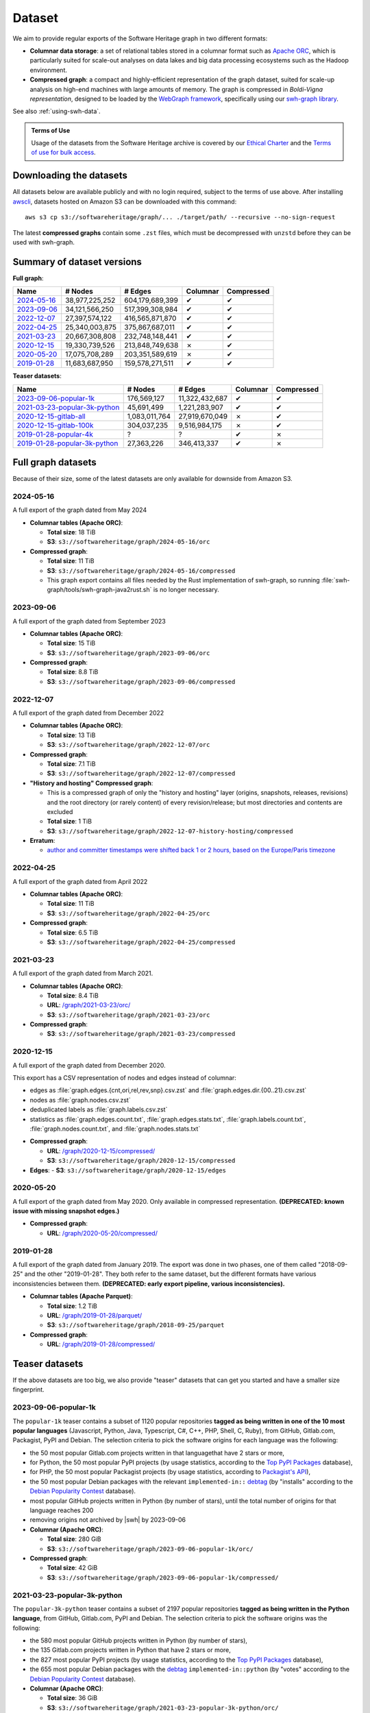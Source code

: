 .. _swh-dataset-list:

Dataset
=======

We aim to provide regular exports of the Software Heritage graph in two
different formats:

- **Columnar data storage**: a set of relational tables stored in a columnar
  format such as `Apache ORC <https://orc.apache.org/>`_, which is particularly
  suited for scale-out analyses on data lakes and big data processing
  ecosystems such as the Hadoop environment.

- **Compressed graph**: a compact and highly-efficient representation of the
  graph dataset, suited for scale-up analysis on high-end machines with large
  amounts of memory. The graph is compressed in *Boldi-Vigna representation*,
  designed to be loaded by the `WebGraph framework
  <https://webgraph.di.unimi.it/>`_, specifically using our `swh-graph
  library <https://docs.softwareheritage.org/devel/swh-graph/index.html>`_.

See also :ref:`using-swh-data`.

.. admonition:: Terms of Use
   :name: remember-the-tos
   :class: important

   Usage of the datasets from the Software Heritage archive is covered by
   our `Ethical Charter`_ and the `Terms of use for bulk access`_.

.. _Ethical charter: https://www.softwareheritage.org/legal/users-ethical-charter/
.. _Terms of use for bulk access: https://www.softwareheritage.org/legal/bulk-access-terms-of-use/

.. raw:: html

   <script>
     window.addEventListener('load', function(_event) {
         try {
             if (localStorage.getItem("bulk-access-tos-agreed")) {
                 return;
             }
         } catch (_error) {
             // local storage not supported.
             // just proceed like the user never saw the button
         }
         let admonition = document.getElementById("remember-the-tos");
         let sections = document.querySelectorAll("#dataset > section");
         let button = document.createElement("button");
         button.id = "i-have-read-the-tos";
         button.innerHTML = "I will respect the Ethical Charter and Terms of Use";
         admonition.appendChild(button);
         sections.forEach(section => {
             section.style.display = "none";
         });
         document.getElementById("i-have-read-the-tos").onclick = function() {
             sections.forEach(section => {
                 section.style.display = "block";
             });
             document.getElementById("i-have-read-the-tos").style.display = "none";
             try {
                 localStorage.setItem("bulk-access-tos-agreed", true);
             } catch (_error) {
                 // unable to remember that the button has been clicked…
                 // too bad for the users, but not a big deal for us.
             }
         };
     });
   </script>


Downloading the datasets
------------------------

All datasets below are available publicly and with no login required, subject
to the terms of use above.
After installing `awscli`_, datasets hosted on Amazon S3 can be downloaded
with this command::

    aws s3 cp s3://softwareheritage/graph/... ./target/path/ --recursive --no-sign-request

The latest **compressed graphs** contain some ``.zst`` files, which must be
decompressed with ``unzstd`` before they can be used with swh-graph.

.. _awscli: https://github.com/aws/aws-cli

Summary of dataset versions
---------------------------

**Full graph**:

.. list-table::
   :header-rows: 1

   * - Name
     - # Nodes
     - # Edges
     - Columnar
     - Compressed

   * - `2024-05-16`_
     - 38,977,225,252
     - 604,179,689,399
     - ✔
     - ✔

   * - `2023-09-06`_
     - 34,121,566,250
     - 517,399,308,984
     - ✔
     - ✔

   * - `2022-12-07`_
     - 27,397,574,122
     - 416,565,871,870
     - ✔
     - ✔

   * - `2022-04-25`_
     - 25,340,003,875
     - 375,867,687,011
     - ✔
     - ✔

   * - `2021-03-23`_
     - 20,667,308,808
     - 232,748,148,441
     - ✔
     - ✔

   * - `2020-12-15`_
     - 19,330,739,526
     - 213,848,749,638
     - ✗
     - ✔

   * - `2020-05-20`_
     - 17,075,708,289
     - 203,351,589,619
     - ✗
     - ✔

   * - `2019-01-28`_
     - 11,683,687,950
     - 159,578,271,511
     - ✔
     - ✔


**Teaser datasets**:

.. list-table::
   :header-rows: 1

   * - Name
     - # Nodes
     - # Edges
     - Columnar
     - Compressed

   * - `2023-09-06-popular-1k`_
     - 176,569,127
     - 11,322,432,687
     - ✔
     - ✔

   * - `2021-03-23-popular-3k-python`_
     - 45,691,499
     - 1,221,283,907
     - ✔
     - ✔

   * - `2020-12-15-gitlab-all`_
     - 1,083,011,764
     - 27,919,670,049
     - ✗
     - ✔

   * - `2020-12-15-gitlab-100k`_
     - 304,037,235
     - 9,516,984,175
     - ✗
     - ✔

   * - `2019-01-28-popular-4k`_
     - ?
     - ?
     - ✔
     - ✗

   * - `2019-01-28-popular-3k-python`_
     - 27,363,226
     - 346,413,337
     - ✔
     - ✗


Full graph datasets
-------------------

Because of their size, some of the latest datasets are only available for
downside from Amazon S3.


.. _graph-dataset-2024-05-16:

2024-05-16
~~~~~~~~~~

A full export of the graph dated from May 2024

- **Columnar tables (Apache ORC)**:

  - **Total size**: 18 TiB
  - **S3**: ``s3://softwareheritage/graph/2024-05-16/orc``

- **Compressed graph**:

  - **Total size**: 11 TiB
  - **S3**: ``s3://softwareheritage/graph/2024-05-16/compressed``
  - This graph export contains all files needed by the Rust implementation of swh-graph,
    so running :file:`swh-graph/tools/swh-graph-java2rust.sh` is no longer necessary.


.. _graph-dataset-2023-09-06:

2023-09-06
~~~~~~~~~~

A full export of the graph dated from September 2023

- **Columnar tables (Apache ORC)**:

  - **Total size**: 15 TiB
  - **S3**: ``s3://softwareheritage/graph/2023-09-06/orc``

- **Compressed graph**:

  - **Total size**: 8.8 TiB
  - **S3**: ``s3://softwareheritage/graph/2023-09-06/compressed``


.. _graph-dataset-2022-12-07:

2022-12-07
~~~~~~~~~~

A full export of the graph dated from December 2022

- **Columnar tables (Apache ORC)**:

  - **Total size**: 13 TiB
  - **S3**: ``s3://softwareheritage/graph/2022-12-07/orc``

- **Compressed graph**:

  - **Total size**: 7.1 TiB
  - **S3**: ``s3://softwareheritage/graph/2022-12-07/compressed``

- **"History and hosting" Compressed graph**:

  - This is a compressed graph of only the "history and hosting" layer (origins,
    snapshots, releases, revisions) and the root directory (or rarely content) of
    every revision/release; but most directories and contents are excluded
  - **Total size**: 1 TiB
  - **S3**: ``s3://softwareheritage/graph/2022-12-07-history-hosting/compressed``

- **Erratum**:

  - `author and committer timestamps were shifted back 1 or 2 hours, based on the Europe/Paris timezone <https://gitlab.softwareheritage.org/swh/devel/swh-graph/-/issues/4788>`_


.. _graph-dataset-2022-04-25:

2022-04-25
~~~~~~~~~~

A full export of the graph dated from April 2022

- **Columnar tables (Apache ORC)**:

  - **Total size**: 11 TiB
  - **S3**: ``s3://softwareheritage/graph/2022-04-25/orc``

- **Compressed graph**:

  - **Total size**: 6.5 TiB
  - **S3**: ``s3://softwareheritage/graph/2022-04-25/compressed``


.. _graph-dataset-2021-03-23:

2021-03-23
~~~~~~~~~~

A full export of the graph dated from March 2021.

- **Columnar tables (Apache ORC)**:

  - **Total size**: 8.4 TiB
  - **URL**: `/graph/2021-03-23/orc/
    <https://annex.softwareheritage.org/public/dataset/graph/2021-03-23/orc/>`_
  - **S3**: ``s3://softwareheritage/graph/2021-03-23/orc``

- **Compressed graph**:

  - **S3**: ``s3://softwareheritage/graph/2021-03-23/compressed``


.. _graph-dataset-2020-12-15:

2020-12-15
~~~~~~~~~~

A full export of the graph dated from December 2020.

This export has a CSV representation of nodes and edges instead of columnar:

* edges as :file:`graph.edges.{cnt,ori,rel,rev,snp}.csv.zst` and
  :file:`graph.edges.dir.{00..21}.csv.zst`
* nodes as :file:`graph.nodes.csv.zst`
* deduplicated labels as :file:`graph.labels.csv.zst`
* statistics as :file:`graph.edges.count.txt`, :file:`graph.edges.stats.txt`,
  :file:`graph.labels.count.txt`, :file:`graph.nodes.count.txt`, and :file:`graph.nodes.stats.txt`

- **Compressed graph**:

  - **URL**: `/graph/2020-12-15/compressed/
    <https://annex.softwareheritage.org/public/dataset/graph/2020-12-15/compressed/>`_
  - **S3**: ``s3://softwareheritage/graph/2020-12-15/compressed``

- **Edges**:
  - **S3**: ``s3://softwareheritage/graph/2020-12-15/edges``


.. _graph-dataset-2020-05-20:

2020-05-20
~~~~~~~~~~


A full export of the graph dated from May 2020. Only available in
compressed representation.
**(DEPRECATED: known issue with missing snapshot edges.)**

- **Compressed graph**:

  - **URL**: `/graph/2020-05-20/compressed/
    <https://annex.softwareheritage.org/public/dataset/graph/2020-05-20/compressed/>`_


.. _graph-dataset-2019-01-28:

2019-01-28
~~~~~~~~~~

A full export of the graph dated from January 2019. The export was done in two
phases, one of them called "2018-09-25" and the other "2019-01-28". They both
refer to the same dataset, but the different formats have various
inconsistencies between them.
**(DEPRECATED: early export pipeline, various inconsistencies).**

- **Columnar tables (Apache Parquet)**:

  - **Total size**: 1.2 TiB
  - **URL**: `/graph/2019-01-28/parquet/
    <https://annex.softwareheritage.org/public/dataset/graph/2019-01-28/parquet/>`_
  - **S3**: ``s3://softwareheritage/graph/2018-09-25/parquet``

- **Compressed graph**:

  - **URL**: `/graph/2019-01-28/compressed/
    <https://annex.softwareheritage.org/public/dataset/graph/2019-01-28/compressed/>`_


Teaser datasets
---------------

If the above datasets are too big, we also provide "teaser"
datasets that can get you started and have a smaller size fingerprint.


.. _graph-dataset-2023-09-06-popular-1k:

2023-09-06-popular-1k
~~~~~~~~~~~~~~~~~~~~~

The ``popular-1k`` teaser contains a subset of 1120 popular repositories **tagged
as being written in one of the 10 most popular languages** (Javascript, Python, Java,
Typescript, C#, C++, PHP, Shell, C, Ruby), from GitHub,
Gitlab.com, Packagist, PyPI and Debian. The selection criteria to pick the software origins
for each language was the following:

- the 50 most popular Gitlab.com projects written in that languagethat have 2 stars or more,
- for Python, the 50 most popular PyPI projects (by usage statistics, according to the
  `Top PyPI Packages <https://hugovk.github.io/top-pypi-packages/>`_ database),
- for PHP, the 50 most popular Packagist projects (by usage statistics, according to
  `Packagist's API <https://packagist.org/apidoc#list-popular-packages>`_),
- the 50 most popular Debian packages with the relevant ``implemented-in::``
  `debtag <https://debtags.debian.org/>`_ (by "installs" according to the
  `Debian Popularity Contest <https://popcon.debian.org/>`_ database).
- most popular GitHub projects written in Python (by number of stars), until the total
  number of origins for that language reaches 200
- removing origins not archived by |swh| by 2023-09-06

- **Columnar (Apache ORC)**:

  - **Total size**: 280 GiB
  - **S3**: ``s3://softwareheritage/graph/2023-09-06-popular-1k/orc/``

- **Compressed graph**:

  - **Total size**: 42 GiB
  - **S3**: ``s3://softwareheritage/graph/2023-09-06-popular-1k/compressed/``


.. _graph-dataset-2021-03-23-popular-3k-python:

2021-03-23-popular-3k-python
~~~~~~~~~~~~~~~~~~~~~~~~~~~~

The ``popular-3k-python`` teaser contains a subset of 2197 popular
repositories **tagged as being written in the Python language**, from GitHub,
Gitlab.com, PyPI and Debian. The selection criteria to pick the software origins
was the following:

- the 580 most popular GitHub projects written in Python (by number of stars),
- the 135 Gitlab.com projects written in Python that have 2 stars or more,
- the 827 most popular PyPI projects (by usage statistics, according to the
  `Top PyPI Packages <https://hugovk.github.io/top-pypi-packages/>`_ database),
- the 655 most popular Debian packages with the
  `debtag <https://debtags.debian.org/>`_ ``implemented-in::python`` (by
  "votes" according to the `Debian Popularity Contest
  <https://popcon.debian.org/>`_ database).

- **Columnar (Apache ORC)**:

  - **Total size**: 36 GiB
  - **S3**: ``s3://softwareheritage/graph/2021-03-23-popular-3k-python/orc/``

- **Compressed graph**:

  - **Total size**: 15 GiB
  - **S3**: ``s3://softwareheritage/graph/2021-03-23-popular-3k-python/compressed/``


.. _graph-dataset-2020-12-15-gitlab-all:

2020-12-15-gitlab-all
~~~~~~~~~~~~~~~~~~~~~

A teaser dataset containing the entirety of Gitlab.com, exported in December 2020.
Available in compressed graph format.

- **Compressed graph**:

  - **URL**: `/graph/2020-12-15-gitlab-all/compressed/
    <https://annex.softwareheritage.org/public/dataset/graph/2020-12-15-gitlab-all/compressed/>`_


.. _graph-dataset-2020-12-15-gitlab-100k:

2020-12-15-gitlab-100k
~~~~~~~~~~~~~~~~~~~~~~

A teaser dataset containing the 100k most popular Gitlab.com repositories,
exported in December 2020. Available in compressed graph format.

- **Compressed graph**:

  - **URL**: `/graph/2020-12-15-gitlab-100k/compressed/
    <https://annex.softwareheritage.org/public/dataset/graph/2020-12-15-gitlab-100k/compressed/>`_


.. _graph-dataset-2019-01-28-popular-4k:

2019-01-28-popular-4k
~~~~~~~~~~~~~~~~~~~~~

This teaser dataset contains a subset of 4000 popular repositories from GitHub,
Gitlab.com, PyPI and Debian. The selection criteria to pick the software origins
was the following:

- The 1000 most popular GitHub projects (by number of stars)
- The 1000 most popular Gitlab.com projects (by number of stars)
- The 1000 most popular PyPI projects (by usage statistics, according to the
  `Top PyPI Packages <https://hugovk.github.io/top-pypi-packages/>`_ database),
- The 1000 most popular Debian packages (by "votes" according to the `Debian
  Popularity Contest <https://popcon.debian.org/>`_ database)

- **Columnar (Apache Parquet)**:

  - **Total size**: 27 GiB
  - **URL**: `/graph/2019-01-28-popular-4k/parquet/
    <https://annex.softwareheritage.org/public/dataset/graph/2019-01-28-popular-4k/parquet/>`_
  - **S3**: ``s3://softwareheritage/graph/2019-01-28-popular-4k/parquet/``

.. _graph-dataset-2019-01-28-popular-3k-python:

2019-01-28-popular-3k-python
~~~~~~~~~~~~~~~~~~~~~~~~~~~~

The ``popular-3k-python`` teaser contains a subset of 3052 popular
repositories **tagged as being written in the Python language**, from GitHub,
Gitlab.com, PyPI and Debian. The selection criteria to pick the software origins
was the following, similar to ``popular-4k``:

- the 1000 most popular GitHub projects written in Python (by number of stars),
- the 131 Gitlab.com projects written in Python that have 2 stars or more,
- the 1000 most popular PyPI projects (by usage statistics, according to the
  `Top PyPI Packages <https://hugovk.github.io/top-pypi-packages/>`_ database),
- the 1000 most popular Debian packages with the
  `debtag <https://debtags.debian.org/>`_ ``implemented-in::python`` (by
  "votes" according to the `Debian Popularity Contest
  <https://popcon.debian.org/>`_ database).

- **Columnar (Apache Parquet)**:

  - **Total size**: 5.3 GiB
  - **URL**: `/graph/2019-01-28-popular-3k-python/parquet/
    <https://annex.softwareheritage.org/public/dataset/graph/2019-01-28-popular-3k-python/parquet/>`_
  - **S3**: ``s3://softwareheritage/graph/2019-01-28-popular-3k-python/parquet/``
